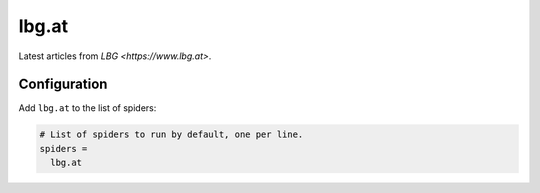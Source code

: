 .. _spider_lbg.at:

lbg.at
------
Latest articles from `LBG <https://www.lbg.at>`.

Configuration
~~~~~~~~~~~~~
Add ``lbg.at`` to the list of spiders:

.. code-block:: ini

   # List of spiders to run by default, one per line.
   spiders =
     lbg.at
